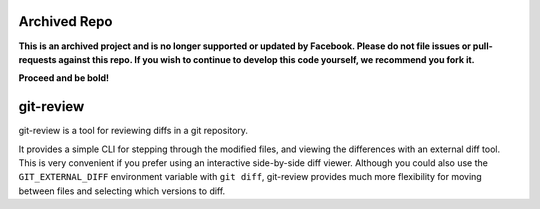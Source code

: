Archived Repo
=============
**This is an archived project and is no longer supported or updated by Facebook. Please do not file issues or pull-requests against this repo. If you wish to continue to develop this code yourself, we recommend you fork it.**

**Proceed and be bold!**

git-review
==========
git-review is a tool for reviewing diffs in a git repository.

It provides a simple CLI for stepping through the modified files, and viewing
the differences with an external diff tool.  This is very convenient if you
prefer using an interactive side-by-side diff viewer.  Although you could also
use the ``GIT_EXTERNAL_DIFF`` environment variable with ``git diff``,
git-review provides much more flexibility for moving between files and
selecting which versions to diff.
